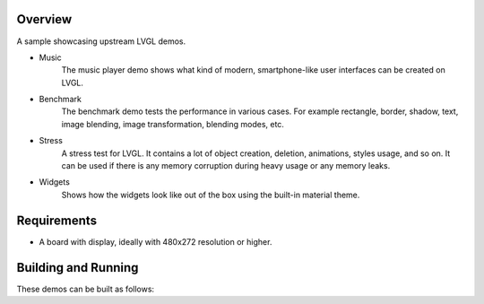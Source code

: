 .. zephyr:code-sample:: lvgl-demos
   :name: LVGL demos
   :relevant-api: display_interface

   Run LVGL built-in demos.

Overview
********

A sample showcasing upstream LVGL demos.

* Music
      The music player demo shows what kind of modern, smartphone-like user interfaces can be created on LVGL.
* Benchmark
      The benchmark demo tests the performance in various cases. For example rectangle, border, shadow, text, image blending, image transformation, blending modes, etc.
* Stress
      A stress test for LVGL. It contains a lot of object creation, deletion, animations, styles usage, and so on. It can be used if there is any memory corruption during heavy usage or any memory leaks.
* Widgets
      Shows how the widgets look like out of the box using the built-in material theme.

Requirements
************

* A board with display, ideally with 480x272 resolution or higher.

Building and Running
********************

These demos can be built as follows:

.. zephyr-app-commands::
   :zephyr-app: samples/modules/lvgl/demos
   :host-os: unix
   :board: native_posix
   :gen-args: -DCONFIG_LV_Z_DEMO_MUSIC=y
   :goals: run
   :compact:

.. zephyr-app-commands::
   :zephyr-app: samples/modules/lvgl/demos
   :host-os: unix
   :board: native_posix
   :gen-args: -DCONFIG_LV_Z_DEMO_BENCHMARK=y
   :goals: run
   :compact:

.. zephyr-app-commands::
   :zephyr-app: samples/modules/lvgl/demos
   :host-os: unix
   :board: native_posix
   :gen-args: -DCONFIG_LV_Z_DEMO_STRESS=y
   :goals: run
   :compact:

.. zephyr-app-commands::
   :zephyr-app: samples/modules/lvgl/demos
   :host-os: unix
   :board: native_posix
   :gen-args: -DCONFIG_LV_Z_DEMO_WIDGETS=y
   :goals: run
   :compact:
